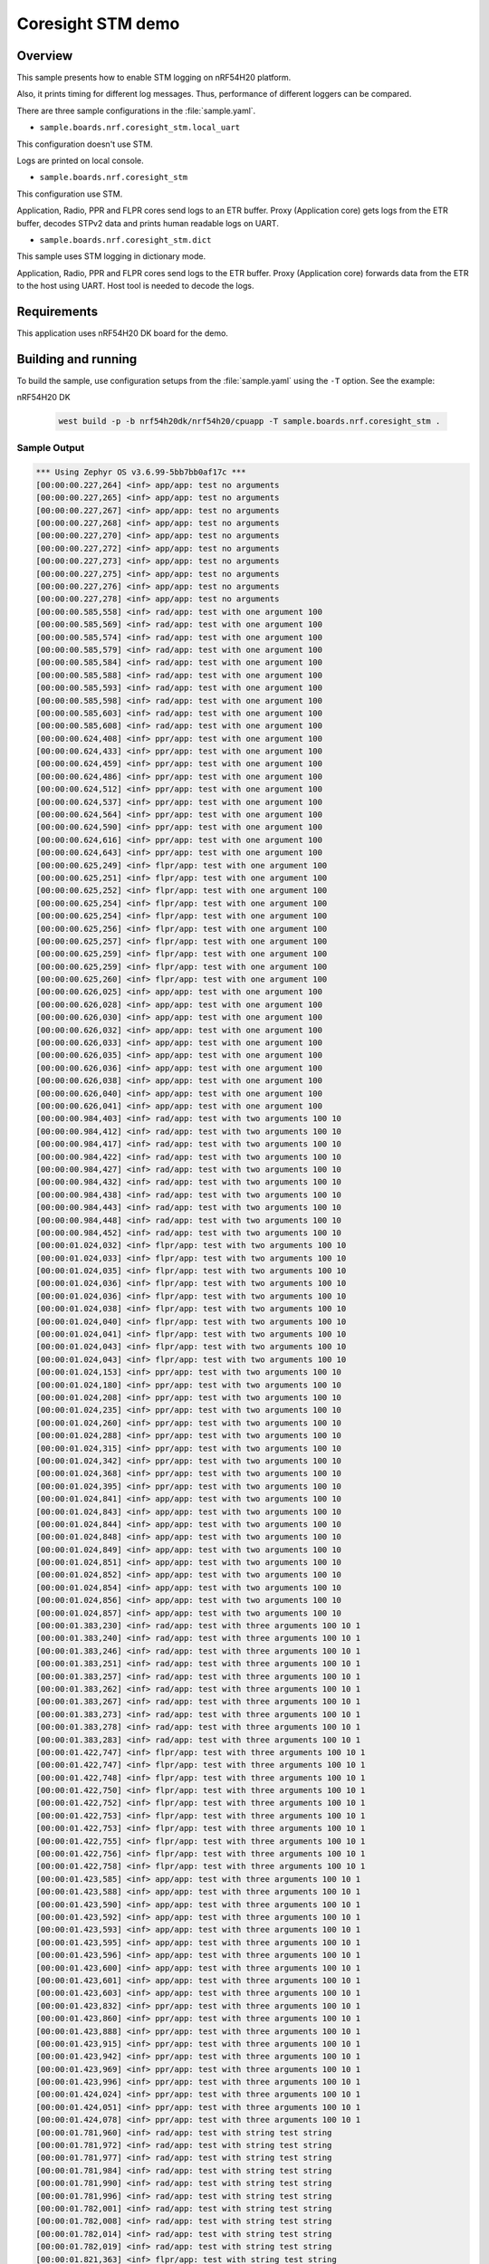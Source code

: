 .. _nrf-coresight-stm-sample:

Coresight STM demo
##################

Overview
********

This sample presents how to enable STM logging on nRF54H20 platform.

Also, it prints timing for different log messages.
Thus, performance of different loggers can be compared.

There are three sample configurations in the :file:`sample.yaml`.

* ``sample.boards.nrf.coresight_stm.local_uart``

This configuration doesn't use STM.

Logs are printed on local console.

* ``sample.boards.nrf.coresight_stm``

This configuration use STM.

Application, Radio, PPR and FLPR cores send logs to an ETR buffer.
Proxy (Application core) gets logs from the ETR buffer, decodes STPv2 data
and prints human readable logs on UART.

* ``sample.boards.nrf.coresight_stm.dict``

This sample uses STM logging in dictionary mode.

Application, Radio, PPR and FLPR cores
send logs to the ETR buffer. Proxy (Application core) forwards data from the ETR to
the host using UART. Host tool is needed to decode the logs.

Requirements
************

This application uses nRF54H20 DK board for the demo.

Building and running
********************

To build the sample, use configuration setups from the :file:`sample.yaml` using the ``-T`` option.
See the example:

nRF54H20 DK

  .. code-block:: console

     west build -p -b nrf54h20dk/nrf54h20/cpuapp -T sample.boards.nrf.coresight_stm .

Sample Output
=============

.. code-block:: console

   *** Using Zephyr OS v3.6.99-5bb7bb0af17c ***
   [00:00:00.227,264] <inf> app/app: test no arguments
   [00:00:00.227,265] <inf> app/app: test no arguments
   [00:00:00.227,267] <inf> app/app: test no arguments
   [00:00:00.227,268] <inf> app/app: test no arguments
   [00:00:00.227,270] <inf> app/app: test no arguments
   [00:00:00.227,272] <inf> app/app: test no arguments
   [00:00:00.227,273] <inf> app/app: test no arguments
   [00:00:00.227,275] <inf> app/app: test no arguments
   [00:00:00.227,276] <inf> app/app: test no arguments
   [00:00:00.227,278] <inf> app/app: test no arguments
   [00:00:00.585,558] <inf> rad/app: test with one argument 100
   [00:00:00.585,569] <inf> rad/app: test with one argument 100
   [00:00:00.585,574] <inf> rad/app: test with one argument 100
   [00:00:00.585,579] <inf> rad/app: test with one argument 100
   [00:00:00.585,584] <inf> rad/app: test with one argument 100
   [00:00:00.585,588] <inf> rad/app: test with one argument 100
   [00:00:00.585,593] <inf> rad/app: test with one argument 100
   [00:00:00.585,598] <inf> rad/app: test with one argument 100
   [00:00:00.585,603] <inf> rad/app: test with one argument 100
   [00:00:00.585,608] <inf> rad/app: test with one argument 100
   [00:00:00.624,408] <inf> ppr/app: test with one argument 100
   [00:00:00.624,433] <inf> ppr/app: test with one argument 100
   [00:00:00.624,459] <inf> ppr/app: test with one argument 100
   [00:00:00.624,486] <inf> ppr/app: test with one argument 100
   [00:00:00.624,512] <inf> ppr/app: test with one argument 100
   [00:00:00.624,537] <inf> ppr/app: test with one argument 100
   [00:00:00.624,564] <inf> ppr/app: test with one argument 100
   [00:00:00.624,590] <inf> ppr/app: test with one argument 100
   [00:00:00.624,616] <inf> ppr/app: test with one argument 100
   [00:00:00.624,643] <inf> ppr/app: test with one argument 100
   [00:00:00.625,249] <inf> flpr/app: test with one argument 100
   [00:00:00.625,251] <inf> flpr/app: test with one argument 100
   [00:00:00.625,252] <inf> flpr/app: test with one argument 100
   [00:00:00.625,254] <inf> flpr/app: test with one argument 100
   [00:00:00.625,254] <inf> flpr/app: test with one argument 100
   [00:00:00.625,256] <inf> flpr/app: test with one argument 100
   [00:00:00.625,257] <inf> flpr/app: test with one argument 100
   [00:00:00.625,259] <inf> flpr/app: test with one argument 100
   [00:00:00.625,259] <inf> flpr/app: test with one argument 100
   [00:00:00.625,260] <inf> flpr/app: test with one argument 100
   [00:00:00.626,025] <inf> app/app: test with one argument 100
   [00:00:00.626,028] <inf> app/app: test with one argument 100
   [00:00:00.626,030] <inf> app/app: test with one argument 100
   [00:00:00.626,032] <inf> app/app: test with one argument 100
   [00:00:00.626,033] <inf> app/app: test with one argument 100
   [00:00:00.626,035] <inf> app/app: test with one argument 100
   [00:00:00.626,036] <inf> app/app: test with one argument 100
   [00:00:00.626,038] <inf> app/app: test with one argument 100
   [00:00:00.626,040] <inf> app/app: test with one argument 100
   [00:00:00.626,041] <inf> app/app: test with one argument 100
   [00:00:00.984,403] <inf> rad/app: test with two arguments 100 10
   [00:00:00.984,412] <inf> rad/app: test with two arguments 100 10
   [00:00:00.984,417] <inf> rad/app: test with two arguments 100 10
   [00:00:00.984,422] <inf> rad/app: test with two arguments 100 10
   [00:00:00.984,427] <inf> rad/app: test with two arguments 100 10
   [00:00:00.984,432] <inf> rad/app: test with two arguments 100 10
   [00:00:00.984,438] <inf> rad/app: test with two arguments 100 10
   [00:00:00.984,443] <inf> rad/app: test with two arguments 100 10
   [00:00:00.984,448] <inf> rad/app: test with two arguments 100 10
   [00:00:00.984,452] <inf> rad/app: test with two arguments 100 10
   [00:00:01.024,032] <inf> flpr/app: test with two arguments 100 10
   [00:00:01.024,033] <inf> flpr/app: test with two arguments 100 10
   [00:00:01.024,035] <inf> flpr/app: test with two arguments 100 10
   [00:00:01.024,036] <inf> flpr/app: test with two arguments 100 10
   [00:00:01.024,036] <inf> flpr/app: test with two arguments 100 10
   [00:00:01.024,038] <inf> flpr/app: test with two arguments 100 10
   [00:00:01.024,040] <inf> flpr/app: test with two arguments 100 10
   [00:00:01.024,041] <inf> flpr/app: test with two arguments 100 10
   [00:00:01.024,043] <inf> flpr/app: test with two arguments 100 10
   [00:00:01.024,043] <inf> flpr/app: test with two arguments 100 10
   [00:00:01.024,153] <inf> ppr/app: test with two arguments 100 10
   [00:00:01.024,180] <inf> ppr/app: test with two arguments 100 10
   [00:00:01.024,208] <inf> ppr/app: test with two arguments 100 10
   [00:00:01.024,235] <inf> ppr/app: test with two arguments 100 10
   [00:00:01.024,260] <inf> ppr/app: test with two arguments 100 10
   [00:00:01.024,288] <inf> ppr/app: test with two arguments 100 10
   [00:00:01.024,315] <inf> ppr/app: test with two arguments 100 10
   [00:00:01.024,342] <inf> ppr/app: test with two arguments 100 10
   [00:00:01.024,368] <inf> ppr/app: test with two arguments 100 10
   [00:00:01.024,395] <inf> ppr/app: test with two arguments 100 10
   [00:00:01.024,841] <inf> app/app: test with two arguments 100 10
   [00:00:01.024,843] <inf> app/app: test with two arguments 100 10
   [00:00:01.024,844] <inf> app/app: test with two arguments 100 10
   [00:00:01.024,848] <inf> app/app: test with two arguments 100 10
   [00:00:01.024,849] <inf> app/app: test with two arguments 100 10
   [00:00:01.024,851] <inf> app/app: test with two arguments 100 10
   [00:00:01.024,852] <inf> app/app: test with two arguments 100 10
   [00:00:01.024,854] <inf> app/app: test with two arguments 100 10
   [00:00:01.024,856] <inf> app/app: test with two arguments 100 10
   [00:00:01.024,857] <inf> app/app: test with two arguments 100 10
   [00:00:01.383,230] <inf> rad/app: test with three arguments 100 10 1
   [00:00:01.383,240] <inf> rad/app: test with three arguments 100 10 1
   [00:00:01.383,246] <inf> rad/app: test with three arguments 100 10 1
   [00:00:01.383,251] <inf> rad/app: test with three arguments 100 10 1
   [00:00:01.383,257] <inf> rad/app: test with three arguments 100 10 1
   [00:00:01.383,262] <inf> rad/app: test with three arguments 100 10 1
   [00:00:01.383,267] <inf> rad/app: test with three arguments 100 10 1
   [00:00:01.383,273] <inf> rad/app: test with three arguments 100 10 1
   [00:00:01.383,278] <inf> rad/app: test with three arguments 100 10 1
   [00:00:01.383,283] <inf> rad/app: test with three arguments 100 10 1
   [00:00:01.422,747] <inf> flpr/app: test with three arguments 100 10 1
   [00:00:01.422,747] <inf> flpr/app: test with three arguments 100 10 1
   [00:00:01.422,748] <inf> flpr/app: test with three arguments 100 10 1
   [00:00:01.422,750] <inf> flpr/app: test with three arguments 100 10 1
   [00:00:01.422,752] <inf> flpr/app: test with three arguments 100 10 1
   [00:00:01.422,753] <inf> flpr/app: test with three arguments 100 10 1
   [00:00:01.422,753] <inf> flpr/app: test with three arguments 100 10 1
   [00:00:01.422,755] <inf> flpr/app: test with three arguments 100 10 1
   [00:00:01.422,756] <inf> flpr/app: test with three arguments 100 10 1
   [00:00:01.422,758] <inf> flpr/app: test with three arguments 100 10 1
   [00:00:01.423,585] <inf> app/app: test with three arguments 100 10 1
   [00:00:01.423,588] <inf> app/app: test with three arguments 100 10 1
   [00:00:01.423,590] <inf> app/app: test with three arguments 100 10 1
   [00:00:01.423,592] <inf> app/app: test with three arguments 100 10 1
   [00:00:01.423,593] <inf> app/app: test with three arguments 100 10 1
   [00:00:01.423,595] <inf> app/app: test with three arguments 100 10 1
   [00:00:01.423,596] <inf> app/app: test with three arguments 100 10 1
   [00:00:01.423,600] <inf> app/app: test with three arguments 100 10 1
   [00:00:01.423,601] <inf> app/app: test with three arguments 100 10 1
   [00:00:01.423,603] <inf> app/app: test with three arguments 100 10 1
   [00:00:01.423,832] <inf> ppr/app: test with three arguments 100 10 1
   [00:00:01.423,860] <inf> ppr/app: test with three arguments 100 10 1
   [00:00:01.423,888] <inf> ppr/app: test with three arguments 100 10 1
   [00:00:01.423,915] <inf> ppr/app: test with three arguments 100 10 1
   [00:00:01.423,942] <inf> ppr/app: test with three arguments 100 10 1
   [00:00:01.423,969] <inf> ppr/app: test with three arguments 100 10 1
   [00:00:01.423,996] <inf> ppr/app: test with three arguments 100 10 1
   [00:00:01.424,024] <inf> ppr/app: test with three arguments 100 10 1
   [00:00:01.424,051] <inf> ppr/app: test with three arguments 100 10 1
   [00:00:01.424,078] <inf> ppr/app: test with three arguments 100 10 1
   [00:00:01.781,960] <inf> rad/app: test with string test string
   [00:00:01.781,972] <inf> rad/app: test with string test string
   [00:00:01.781,977] <inf> rad/app: test with string test string
   [00:00:01.781,984] <inf> rad/app: test with string test string
   [00:00:01.781,990] <inf> rad/app: test with string test string
   [00:00:01.781,996] <inf> rad/app: test with string test string
   [00:00:01.782,001] <inf> rad/app: test with string test string
   [00:00:01.782,008] <inf> rad/app: test with string test string
   [00:00:01.782,014] <inf> rad/app: test with string test string
   [00:00:01.782,019] <inf> rad/app: test with string test string
   [00:00:01.821,363] <inf> flpr/app: test with string test string
   [00:00:01.821,366] <inf> flpr/app: test with string test string
   [00:00:01.821,368] <inf> flpr/app: test with string test string
   [00:00:01.821,371] <inf> flpr/app: test with string test string
   [00:00:01.821,374] <inf> flpr/app: test with string test string
   [00:00:01.821,377] <inf> flpr/app: test with string test string
   [00:00:01.821,380] <inf> flpr/app: test with string test string
   [00:00:01.821,384] <inf> flpr/app: test with string test string
   [00:00:01.821,385] <inf> flpr/app: test with string test string
   [00:00:01.821,388] <inf> flpr/app: test with string test string
   [00:00:01.822,235] <inf> app/app: test with string test string
   [00:00:01.822,243] <inf> app/app: test with string test string
   [00:00:01.822,246] <inf> app/app: test with string test string
   [00:00:01.822,251] <inf> app/app: test with string test string
   [00:00:01.822,254] <inf> app/app: test with string test string
   [00:00:01.822,257] <inf> app/app: test with string test string
   [00:00:01.822,260] <inf> app/app: test with string test string
   [00:00:01.822,265] <inf> app/app: test with string test string
   [00:00:01.822,268] <inf> app/app: test with string test string
   [00:00:01.822,272] <inf> app/app: test with string test string
   [00:00:01.823,420] <inf> ppr/app: test with string test string
   [00:00:01.823,486] <inf> ppr/app: test with string test string
   [00:00:01.823,550] <inf> ppr/app: test with string test string
   [00:00:01.823,614] <inf> ppr/app: test with string test string
   [00:00:01.823,680] <inf> ppr/app: test with string test string
   [00:00:01.823,744] <inf> ppr/app: test with string test string
   [00:00:01.823,808] <inf> ppr/app: test with string test string
   [00:00:01.823,873] <inf> ppr/app: test with string test string
   [00:00:01.823,937] <inf> ppr/app: test with string test string
   [00:00:01.824,001] <inf> ppr/app: test with string test string
   [00:00:02.180,627] rad/tp: 5
   [00:00:02.180,627] rad/tp: 5
   [00:00:02.180,627] rad/tp: 5
   [00:00:02.180,627] rad/tp: 5
   [00:00:02.180,627] rad/tp: 5
   [00:00:02.180,627] rad/tp: 5
   [00:00:02.180,627] rad/tp: 5
   [00:00:02.180,627] rad/tp: 5
   [00:00:02.180,627] rad/tp: 5
   [00:00:02.180,627] rad/tp: 5
   [00:00:02.180,627] rad/tp: 5
   [00:00:02.180,627] rad/tp: 5
   [00:00:02.180,627] rad/tp: 5
   [00:00:02.180,627] rad/tp: 5
   [00:00:02.180,627] rad/tp: 5
   [00:00:02.180,627] rad/tp: 5
   [00:00:02.180,628] rad/tp: 5
   [00:00:02.180,628] rad/tp: 5
   [00:00:02.180,628] rad/tp: 5
   [00:00:02.180,628] rad/tp: 5
   [00:00:02.219,971] flpr/tp: 5
   [00:00:02.219,971] flpr/tp: 5
   [00:00:02.219,971] flpr/tp: 5
   [00:00:02.219,971] flpr/tp: 5
   [00:00:02.219,971] flpr/tp: 5
   [00:00:02.219,971] flpr/tp: 5
   [00:00:02.219,971] flpr/tp: 5
   [00:00:02.219,971] flpr/tp: 5
   [00:00:02.219,971] flpr/tp: 5
   [00:00:02.219,971] flpr/tp: 5
   [00:00:02.219,971] flpr/tp: 5
   [00:00:02.219,971] flpr/tp: 5
   [00:00:02.219,971] flpr/tp: 5
   [00:00:02.219,971] flpr/tp: 5
   [00:00:02.219,971] flpr/tp: 5
   [00:00:02.219,971] flpr/tp: 5
   [00:00:02.219,971] flpr/tp: 5
   [00:00:02.219,971] flpr/tp: 5
   [00:00:02.219,971] flpr/tp: 5
   [00:00:02.219,971] flpr/tp: 5
   [00:00:02.220,870] app/tp: 5
   [00:00:02.220,870] app/tp: 5
   [00:00:02.220,872] app/tp: 5
   [00:00:02.220,872] app/tp: 5
   [00:00:02.220,872] app/tp: 5
   [00:00:02.220,872] app/tp: 5
   [00:00:02.220,872] app/tp: 5
   [00:00:02.220,872] app/tp: 5
   [00:00:02.220,872] app/tp: 5
   [00:00:02.220,872] app/tp: 5
   [00:00:02.220,872] app/tp: 5
   [00:00:02.220,872] app/tp: 5
   [00:00:02.220,872] app/tp: 5
   [00:00:02.220,872] app/tp: 5
   [00:00:02.220,872] app/tp: 5
   [00:00:02.220,872] app/tp: 5
   [00:00:02.220,872] app/tp: 5
   [00:00:02.220,872] app/tp: 5
   [00:00:02.220,872] app/tp: 5
   [00:00:02.220,872] app/tp: 5
   [00:00:02.222,940] ppr/tp: 5
   [00:00:02.222,940] ppr/tp: 5
   [00:00:02.222,940] ppr/tp: 5
   [00:00:02.222,940] ppr/tp: 5
   [00:00:02.222,942] ppr/tp: 5
   [00:00:02.222,942] ppr/tp: 5
   [00:00:02.222,942] ppr/tp: 5
   [00:00:02.222,942] ppr/tp: 5
   [00:00:02.222,942] ppr/tp: 5
   [00:00:02.222,944] ppr/tp: 5
   [00:00:02.222,944] ppr/tp: 5
   [00:00:02.222,944] ppr/tp: 5
   [00:00:02.222,944] ppr/tp: 5
   [00:00:02.222,944] ppr/tp: 5
   [00:00:02.222,945] ppr/tp: 5
   [00:00:02.222,945] ppr/tp: 5
   [00:00:02.222,945] ppr/tp: 5
   [00:00:02.222,945] ppr/tp: 5
   [00:00:02.222,945] ppr/tp: 5
   [00:00:02.222,947] ppr/tp: 5
   [00:00:02.579,160] rad/tp: 6 0000000a
   [00:00:02.579,160] rad/tp: 6 0000000a
   [00:00:02.579,160] rad/tp: 6 0000000a
   [00:00:02.579,160] rad/tp: 6 0000000a
   [00:00:02.579,160] rad/tp: 6 0000000a
   [00:00:02.579,160] rad/tp: 6 0000000a
   [00:00:02.579,160] rad/tp: 6 0000000a
   [00:00:02.579,161] rad/tp: 6 0000000a
   [00:00:02.579,161] rad/tp: 6 0000000a
   [00:00:02.579,161] rad/tp: 6 0000000a
   [00:00:02.579,161] rad/tp: 6 0000000a
   [00:00:02.579,161] rad/tp: 6 0000000a
   [00:00:02.579,161] rad/tp: 6 0000000a
   [00:00:02.579,161] rad/tp: 6 0000000a
   [00:00:02.579,161] rad/tp: 6 0000000a
   [00:00:02.579,161] rad/tp: 6 0000000a
   [00:00:02.579,161] rad/tp: 6 0000000a
   [00:00:02.579,161] rad/tp: 6 0000000a
   [00:00:02.579,161] rad/tp: 6 0000000a
   [00:00:02.579,161] rad/tp: 6 0000000a
   [00:00:02.618,481] flpr/tp: 6 0000000a
   [00:00:02.618,481] flpr/tp: 6 0000000a
   [00:00:02.618,481] flpr/tp: 6 0000000a
   [00:00:02.618,481] flpr/tp: 6 0000000a
   [00:00:02.618,481] flpr/tp: 6 0000000a
   [00:00:02.618,481] flpr/tp: 6 0000000a
   [00:00:02.618,481] flpr/tp: 6 0000000a
   [00:00:02.618,481] flpr/tp: 6 0000000a
   [00:00:02.618,481] flpr/tp: 6 0000000a
   [00:00:02.618,481] flpr/tp: 6 0000000a
   [00:00:02.618,481] flpr/tp: 6 0000000a
   [00:00:02.618,481] flpr/tp: 6 0000000a
   [00:00:02.618,481] flpr/tp: 6 0000000a
   [00:00:02.618,481] flpr/tp: 6 0000000a
   [00:00:02.618,481] flpr/tp: 6 0000000a
   [00:00:02.618,481] flpr/tp: 6 0000000a
   [00:00:02.618,481] flpr/tp: 6 0000000a
   [00:00:02.618,481] flpr/tp: 6 0000000a
   [00:00:02.618,481] flpr/tp: 6 0000000a
   [00:00:02.618,481] flpr/tp: 6 0000000a
   [00:00:02.619,382] app/tp: 6 0000000a
   [00:00:02.619,382] app/tp: 6 0000000a
   [00:00:02.619,382] app/tp: 6 0000000a
   [00:00:02.619,382] app/tp: 6 0000000a
   [00:00:02.619,382] app/tp: 6 0000000a
   [00:00:02.619,382] app/tp: 6 0000000a
   [00:00:02.619,382] app/tp: 6 0000000a
   [00:00:02.619,382] app/tp: 6 0000000a
   [00:00:02.619,382] app/tp: 6 0000000a
   [00:00:02.619,382] app/tp: 6 0000000a
   [00:00:02.619,382] app/tp: 6 0000000a
   [00:00:02.619,382] app/tp: 6 0000000a
   [00:00:02.619,382] app/tp: 6 0000000a
   [00:00:02.619,382] app/tp: 6 0000000a
   [00:00:02.619,382] app/tp: 6 0000000a
   [00:00:02.619,382] app/tp: 6 0000000a
   [00:00:02.619,384] app/tp: 6 0000000a
   [00:00:02.619,384] app/tp: 6 0000000a
   [00:00:02.619,384] app/tp: 6 0000000a
   [00:00:02.619,384] app/tp: 6 0000000a
   [00:00:02.622,417] ppr/tp: 6 0000000a
   [00:00:02.622,417] ppr/tp: 6 0000000a
   [00:00:02.622,417] ppr/tp: 6 0000000a
   [00:00:02.622,417] ppr/tp: 6 0000000a
   [00:00:02.622,419] ppr/tp: 6 0000000a
   [00:00:02.622,419] ppr/tp: 6 0000000a
   [00:00:02.622,419] ppr/tp: 6 0000000a
   [00:00:02.622,419] ppr/tp: 6 0000000a
   [00:00:02.622,419] ppr/tp: 6 0000000a
   [00:00:02.622,419] ppr/tp: 6 0000000a
   [00:00:02.622,419] ppr/tp: 6 0000000a
   [00:00:02.622,420] ppr/tp: 6 0000000a
   [00:00:02.622,420] ppr/tp: 6 0000000a
   [00:00:02.622,420] ppr/tp: 6 0000000a
   [00:00:02.622,420] ppr/tp: 6 0000000a
   [00:00:02.622,420] ppr/tp: 6 0000000a
   [00:00:02.622,420] ppr/tp: 6 0000000a
   [00:00:02.622,422] ppr/tp: 6 0000000a
   [00:00:02.622,422] ppr/tp: 6 0000000a
   [00:00:02.622,422] ppr/tp: 6 0000000a
   rad: Timing for log message with 0 arguments: 5.10us
   rad: Timing for log message with 1 argument: 6.10us
   rad: Timing for log message with 2 arguments: 6.0us
   rad: Timing for log message with 3 arguments: 6.40us
   rad: Timing for log_message with string: 7.10us
   rad: Timing for tracepoint: 0.5us
   rad: Timing for tracepoint_d32: 0.5us
   flpr: Timing for log message with 0 arguments: 1.20us
   flpr: Timing for log message with 1 argument: 1.20us
   flpr: Timing for log message with 2 arguments: 1.20us
   flpr: Timing for log message with 3 arguments: 1.30us
   flpr: Timing for log_message with string: 3.0us
   flpr: Timing for tracepoint: 0.0us
   flpr: Timing for tracepoint_d32: 0.0us
   app: Timing for log message with 0 arguments: 1.80us
   app: Timing for log message with 1 argument: 2.0us
   app: Timing for log message with 2 arguments: 2.0us
   app: Timing for log message with 3 arguments: 2.10us
   app: Timing for log_message with string: 4.40us
   app: Timing for tracepoint: 0.10us
   app: Timing for tracepoint_d32: 0.10us
   ppr: Timing for log message with 0 arguments: 25.20us
   ppr: Timing for log message with 1 argument: 26.20us
   ppr: Timing for log message with 2 arguments: 26.90us
   ppr: Timing for log message with 3 arguments: 27.40us
   ppr: Timing for log_message with string: 64.80us
   ppr: Timing for tracepoint: 0.30us
   ppr: Timing for tracepoint_d32: 0.25us

See OS Services » Logging » Multi-domain logging using ARM Coresight STM for details.
